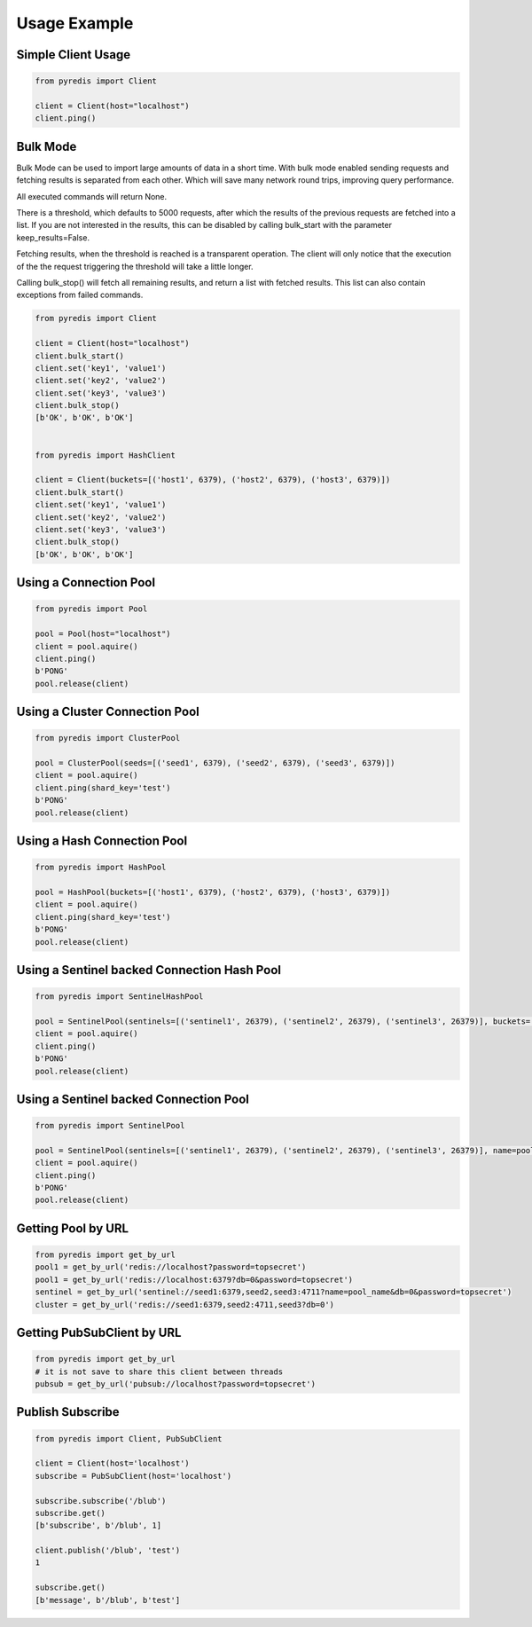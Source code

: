 Usage Example
*************

Simple Client Usage
-------------------
.. code:: python

    from pyredis import Client

    client = Client(host="localhost")
    client.ping()


Bulk Mode
---------

Bulk Mode can be used to import large amounts of data in
a short time. With bulk mode enabled sending requests and
fetching results is separated from each other. Which will
save many network round trips, improving query performance.

All executed commands will return None.

There is a threshold, which defaults to 5000 requests,
after which the results of the previous requests are
fetched into a list. If you are not interested in the
results, this can be disabled by calling bulk_start
with the parameter keep_results=False.

Fetching results, when the threshold is reached is a transparent
operation. The client will only notice that the execution
of the the request triggering the threshold will take a little longer.

Calling bulk_stop() will fetch all remaining results, and return a list
with fetched results. This list can also contain exceptions from failed
commands.

.. code:: python

    from pyredis import Client

    client = Client(host="localhost")
    client.bulk_start()
    client.set('key1', 'value1')
    client.set('key2', 'value2')
    client.set('key3', 'value3')
    client.bulk_stop()
    [b'OK', b'OK', b'OK']


    from pyredis import HashClient

    client = Client(buckets=[('host1', 6379), ('host2', 6379), ('host3', 6379)])
    client.bulk_start()
    client.set('key1', 'value1')
    client.set('key2', 'value2')
    client.set('key3', 'value3')
    client.bulk_stop()
    [b'OK', b'OK', b'OK']


Using a Connection Pool
-----------------------
.. code:: python

    from pyredis import Pool

    pool = Pool(host="localhost")
    client = pool.aquire()
    client.ping()
    b'PONG'
    pool.release(client)


Using a Cluster Connection Pool
-------------------------------
.. code:: python

    from pyredis import ClusterPool

    pool = ClusterPool(seeds=[('seed1', 6379), ('seed2', 6379), ('seed3', 6379)])
    client = pool.aquire()
    client.ping(shard_key='test')
    b'PONG'
    pool.release(client)


Using a Hash Connection Pool
----------------------------
.. code:: python

    from pyredis import HashPool

    pool = HashPool(buckets=[('host1', 6379), ('host2', 6379), ('host3', 6379)])
    client = pool.aquire()
    client.ping(shard_key='test')
    b'PONG'
    pool.release(client)


Using a Sentinel backed Connection Hash Pool
--------------------------------------------
.. code:: python

    from pyredis import SentinelHashPool

    pool = SentinelPool(sentinels=[('sentinel1', 26379), ('sentinel2', 26379), ('sentinel3', 26379)], buckets=['bucket1', 'bucket2', 'bucket3*])
    client = pool.aquire()
    client.ping()
    b'PONG'
    pool.release(client)


Using a Sentinel backed Connection Pool
---------------------------------------
.. code:: python

    from pyredis import SentinelPool

    pool = SentinelPool(sentinels=[('sentinel1', 26379), ('sentinel2', 26379), ('sentinel3', 26379)], name=pool_name)
    client = pool.aquire()
    client.ping()
    b'PONG'
    pool.release(client)


Getting Pool by URL
-------------------
.. code:: python

    from pyredis import get_by_url
    pool1 = get_by_url('redis://localhost?password=topsecret')
    pool1 = get_by_url('redis://localhost:6379?db=0&password=topsecret')
    sentinel = get_by_url('sentinel://seed1:6379,seed2,seed3:4711?name=pool_name&db=0&password=topsecret')
    cluster = get_by_url('redis://seed1:6379,seed2:4711,seed3?db=0')


Getting PubSubClient by URL
---------------------------
.. code:: python

    from pyredis import get_by_url
    # it is not save to share this client between threads
    pubsub = get_by_url('pubsub://localhost?password=topsecret')

Publish Subscribe
-----------------
.. code:: python

    from pyredis import Client, PubSubClient

    client = Client(host='localhost')
    subscribe = PubSubClient(host='localhost')

    subscribe.subscribe('/blub')
    subscribe.get()
    [b'subscribe', b'/blub', 1]

    client.publish('/blub', 'test')
    1

    subscribe.get()
    [b'message', b'/blub', b'test']

